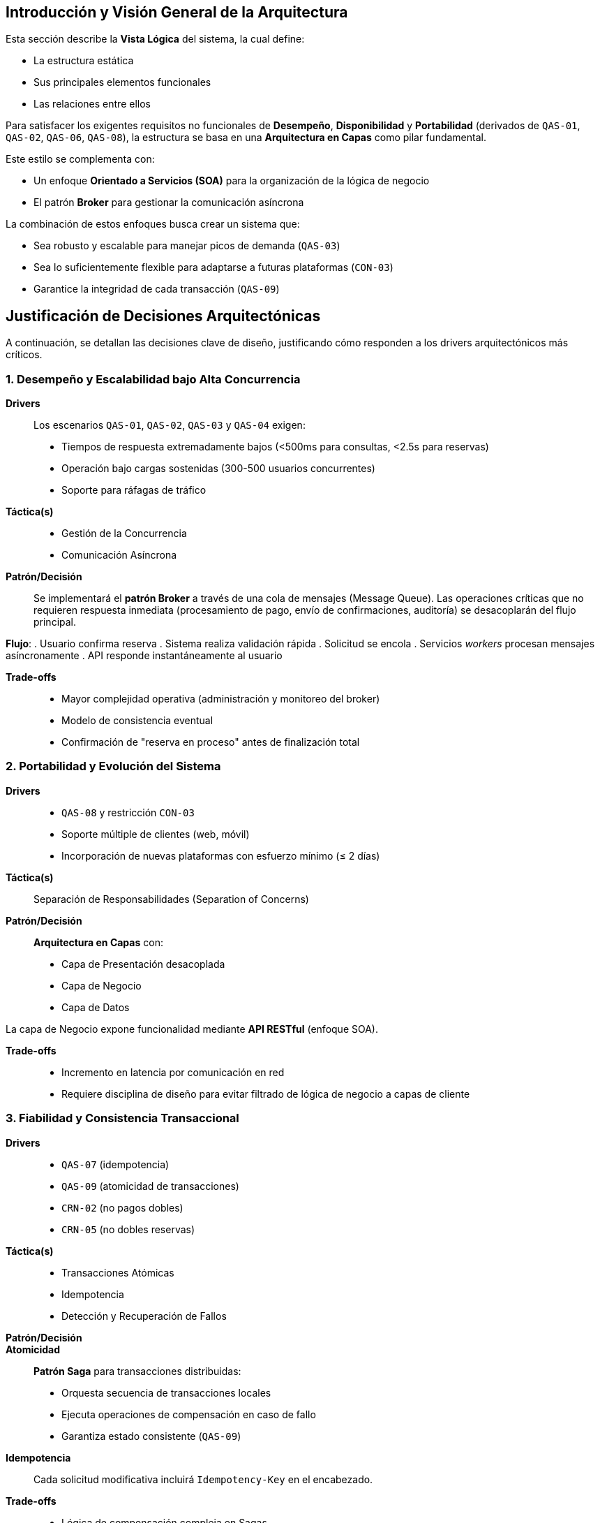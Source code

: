 == Introducción y Visión General de la Arquitectura

Esta sección describe la *Vista Lógica* del sistema, la cual define:

* La estructura estática
* Sus principales elementos funcionales
* Las relaciones entre ellos

Para satisfacer los exigentes requisitos no funcionales de *Desempeño*, *Disponibilidad* y *Portabilidad* (derivados de `QAS-01`, `QAS-02`, `QAS-06`, `QAS-08`), la estructura se basa en una **Arquitectura en Capas** como pilar fundamental.

Este estilo se complementa con:

* Un enfoque **Orientado a Servicios (SOA)** para la organización de la lógica de negocio
* El patrón **Broker** para gestionar la comunicación asíncrona

La combinación de estos enfoques busca crear un sistema que:

* Sea robusto y escalable para manejar picos de demanda (`QAS-03`)
* Sea lo suficientemente flexible para adaptarse a futuras plataformas (`CON-03`)
* Garantice la integridad de cada transacción (`QAS-09`)

== Justificación de Decisiones Arquitectónicas

A continuación, se detallan las decisiones clave de diseño, justificando cómo responden a los drivers arquitectónicos más críticos.

=== 1. Desempeño y Escalabilidad bajo Alta Concurrencia

*Drivers*::
Los escenarios `QAS-01`, `QAS-02`, `QAS-03` y `QAS-04` exigen:
* Tiempos de respuesta extremadamente bajos (<500ms para consultas, <2.5s para reservas)
* Operación bajo cargas sostenidas (300-500 usuarios concurrentes)
* Soporte para ráfagas de tráfico
// Referenciar correctamente los drivers cuando estén hechos
*Táctica(s)*::
* Gestión de la Concurrencia
* Comunicación Asíncrona

*Patrón/Decisión*::
Se implementará el **patrón Broker** a través de una cola de mensajes (Message Queue). Las operaciones críticas que no requieren respuesta inmediata (procesamiento de pago, envío de confirmaciones, auditoría) se desacoplarán del flujo principal.

*Flujo*:
. Usuario confirma reserva
. Sistema realiza validación rápida
. Solicitud se encola
. Servicios _workers_ procesan mensajes asíncronamente
. API responde instantáneamente al usuario

*Trade-offs*::
* Mayor complejidad operativa (administración y monitoreo del broker)
* Modelo de consistencia eventual
* Confirmación de "reserva en proceso" antes de finalización total

=== 2. Portabilidad y Evolución del Sistema

*Drivers*::
* `QAS-08` y restricción `CON-03`
* Soporte múltiple de clientes (web, móvil)
* Incorporación de nuevas plataformas con esfuerzo mínimo (≤ 2 días)

*Táctica(s)*::
Separación de Responsabilidades (Separation of Concerns)

*Patrón/Decisión*::
**Arquitectura en Capas** con:
* Capa de Presentación desacoplada
* Capa de Negocio
* Capa de Datos

La capa de Negocio expone funcionalidad mediante **API RESTful** (enfoque SOA).

*Trade-offs*::
* Incremento en latencia por comunicación en red
* Requiere disciplina de diseño para evitar filtrado de lógica de negocio a capas de cliente

=== 3. Fiabilidad y Consistencia Transaccional

*Drivers*::
* `QAS-07` (idempotencia)
* `QAS-09` (atomicidad de transacciones)
* `CRN-02` (no pagos dobles)
* `CRN-05` (no dobles reservas)

*Táctica(s)*::
* Transacciones Atómicas
* Idempotencia
* Detección y Recuperación de Fallos

*Patrón/Decisión*::

*Atomicidad*::
**Patrón Saga** para transacciones distribuidas:
* Orquesta secuencia de transacciones locales
* Ejecuta operaciones de compensación en caso de fallo
* Garantiza estado consistente (`QAS-09`)

*Idempotencia*::
Cada solicitud modificativa incluirá `Idempotency-Key` en el encabezado.

*Trade-offs*::
* Lógica de compensación compleja en Sagas
* Overhead de almacenamiento y verificación de claves de idempotencia

=== 4. Seguridad de Datos Sensibles

*Drivers*::
* `QAS-05` y preocupación `CRN-01`
* Protección de Información Personalmente Identificable (PII)

*Táctica(s)*::
* Cifrado de Datos en Tránsito
* Autenticación y Autorización Centralizadas

*Patrón/Decisión*::
**API Gateway** como único punto de entrada:
* Termina conexiones SSL/TLS
* Valida tokens de autenticación (ej. JWT)
* Aplica políticas de seguridad globales

*Trade-offs*::
* Punto único de fallo (SPOF) - requiere configuración HA
* Salto de red adicional que impacta latencia

== Descripción de Elementos Lógicos

La estructura lógica del sistema se organiza en los siguientes componentes principales:

=== Paquete: Clientes (Capa de Presentación)
*Responsabilidad*::
Aplicaciones orientadas al usuario:
* Aplicación Web
* Aplicación Móvil

*Función*::
* Interfaz de usuario (UI) y experiencia de usuario (UX)
* Consumo de API pública del sistema
* *No contienen lógica de negocio*

=== Paquete: API Gateway

*Responsabilidad*::
* Fachada del sistema
* Enrutamiento de peticiones
* Gestión de autenticación y autorización
* Aplicación de límites de tasa (rate limiting)
* Terminación SSL

=== Paquete: Servicios de Negocio (Capa de Negocio)

*Responsabilidad*::
*Corazón del sistema* - contiene lógica de dominio y reglas de negocio

*Servicios*::
* `ServicioDeReservas`:: Orquesta proceso de reserva, políticas de precios, cancelaciones
* `ServicioDeInventario`:: Gestiona disponibilidad de habitaciones, hoteles, lógica de overbooking
* `ServicioDePago`:: Integración con pasarelas de pago externas
* `ServicioDeGestiónHotelera`:: Funcionalidad de backoffice para administración

=== Paquete: Infraestructura (Capa de Infraestructura/Datos)

*Responsabilidad*::
Capacidades técnicas transversales

*Componentes*::
* `Acceso a datos`:: Implementa patrón Repositorio (ej. `IReservaRepository`, `SqlReservaRepository`)
* `Mensajería`:: Abstracción sobre Broker de mensajería para eventos (ej. `EventoCreadoPorReserva`)
* `Kernel compartido`:: Elementos de dominio compartidos (ej. `Divisa`, `RangoDeFechas`, entidades transversales)

image::logical-view.png[Diagrama de la Vista Lógica, width=700, align="center"]

